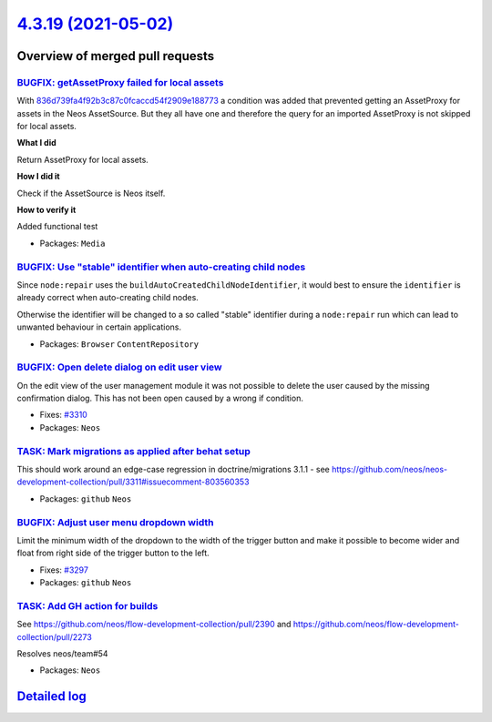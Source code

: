 `4.3.19 (2021-05-02) <https://github.com/neos/neos-development-collection/releases/tag/4.3.19>`_
================================================================================================

Overview of merged pull requests
~~~~~~~~~~~~~~~~~~~~~~~~~~~~~~~~

`BUGFIX: getAssetProxy failed for local assets <https://github.com/neos/neos-development-collection/pull/2924>`_
----------------------------------------------------------------------------------------------------------------

With `836d739fa4f92b3c87c0fcaccd54f2909e188773 <https://github.com/neos/neos-development-collection/commit/836d739fa4f92b3c87c0fcaccd54f2909e188773>`_ a condition was added that prevented getting an AssetProxy for assets in the Neos AssetSource. But they all have one and therefore the query for an imported AssetProxy is not skipped for local assets.

**What I did**

Return AssetProxy for local assets.

**How I did it**

Check if the AssetSource is Neos itself.

**How to verify it**

Added functional test

* Packages: ``Media``

`BUGFIX: Use "stable" identifier when auto-creating child nodes <https://github.com/neos/neos-development-collection/pull/3336>`_
---------------------------------------------------------------------------------------------------------------------------------

Since ``node:repair`` uses the ``buildAutoCreatedChildNodeIdentifier``, it would
best to ensure the ``identifier`` is already correct when auto-creating child nodes.

Otherwise the identifier will be changed to a so called "stable"
identifier during a ``node:repair`` run which can lead to unwanted
behaviour in certain applications.

* Packages: ``Browser`` ``ContentRepository``

`BUGFIX: Open delete dialog on edit user view <https://github.com/neos/neos-development-collection/pull/3316>`_
---------------------------------------------------------------------------------------------------------------

On the edit view of the user management module it was not possible to delete the user caused by the missing confirmation dialog. This has not been open caused by a wrong if condition.

* Fixes: `#3310 <https://github.com/neos/neos-development-collection/issues/3310>`_
* Packages: ``Neos``

`TASK: Mark migrations as applied after behat setup <https://github.com/neos/neos-development-collection/pull/3314>`_
---------------------------------------------------------------------------------------------------------------------

This should work around an edge-case regression in doctrine/migrations 3.1.1 - see https://github.com/neos/neos-development-collection/pull/3311#issuecomment-803560353

* Packages: ``github`` ``Neos``

`BUGFIX: Adjust user menu dropdown width <https://github.com/neos/neos-development-collection/pull/3298>`_
----------------------------------------------------------------------------------------------------------

Limit the minimum width of the dropdown to the width of the trigger button
and make it possible to become wider and float from right side of the trigger button to the left.

* Fixes: `#3297 <https://github.com/neos/neos-development-collection/issues/3297>`_
* Packages: ``github`` ``Neos``

`TASK: Add GH action for builds <https://github.com/neos/neos-development-collection/pull/3291>`_
-------------------------------------------------------------------------------------------------

See https://github.com/neos/flow-development-collection/pull/2390 and https://github.com/neos/flow-development-collection/pull/2273

Resolves neos/team#54

* Packages: ``Neos``

`Detailed log <https://github.com/neos/neos-development-collection/compare/4.3.18...4.3.19>`_
~~~~~~~~~~~~~~~~~~~~~~~~~~~~~~~~~~~~~~~~~~~~~~~~~~~~~~~~~~~~~~~~~~~~~~~~~~~~~~~~~~~~~~~~~~~~~

